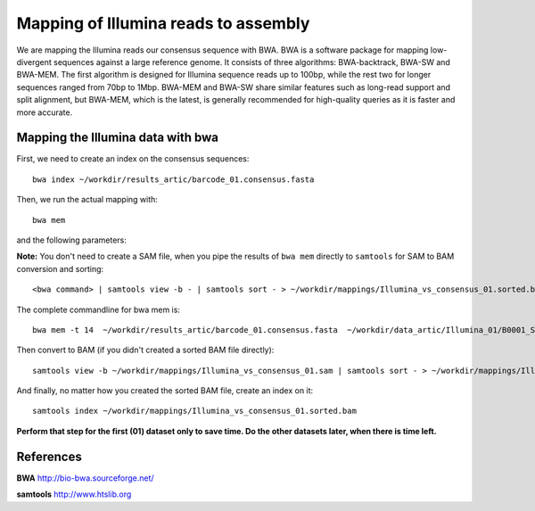 Mapping of Illumina reads to assembly 
-------------------------------------

We are mapping the Illumina reads our consensus sequence with BWA. BWA is a software package for mapping low-divergent sequences against a large reference genome. It consists of three algorithms: BWA-backtrack, BWA-SW and BWA-MEM. The first algorithm is designed for Illumina sequence reads up to 100bp, while the rest two for longer sequences ranged from 70bp to 1Mbp. BWA-MEM and BWA-SW share similar features such as long-read support and split alignment, but BWA-MEM, which is the latest, is generally recommended for high-quality queries as it is faster and more accurate.


Mapping the Illumina data with bwa
^^^^^^^^^^^^^^^^^^^^^^^^^^^^^^^^^^

First, we need to create an index on the consensus sequences::

  bwa index ~/workdir/results_artic/barcode_01.consensus.fasta
  

Then, we run the actual mapping with::

  bwa mem
  
and the following parameters:

+------------------------------------------+----------------+------------------------------------------------------------------------------------+
| What?                                    | parameter      | Our value                                                                          |
+==========================================+================+====================================================================================+
| The reference file                       | positional (1) | ~/workdir/results_artic/barcode_01.consensus.fasta                           |
+------------------------------------------+----------------+------------------------------------------------------------------------------------+
| The input file(s)                        | positional (2) | ~/workdir/data_artic/Illumina_01/B0001_S1_L001_R1_001.fastq.gz |
|                                          |                | and                                                                                |
|                                          |                | ~/workdir/data_artic/Illumina_01/B0001_S1_L001_R2_001.fastq.gz |
+------------------------------------------+----------------+------------------------------------------------------------------------------------+ 
| The output file                          | redirect with >| ~/workdir/mappings/Illumina_vs_consensus_01.sam                              |
+------------------------------------------+----------------+------------------------------------------------------------------------------------+
| The number of threads to be used         | -t             | 14                                                                                 |
+------------------------------------------+----------------+------------------------------------------------------------------------------------+

**Note:** You don't need to create a SAM file, when you pipe the results of ``bwa mem`` directly to ``samtools`` for SAM to BAM conversion and sorting::

  <bwa command> | samtools view -b - | samtools sort - > ~/workdir/mappings/Illumina_vs_consensus_01.sorted.bam

The complete commandline for bwa mem is::

  bwa mem -t 14  ~/workdir/results_artic/barcode_01.consensus.fasta  ~/workdir/data_artic/Illumina_01/B0001_S1_L001_R1_001.fastq.gz ~/workdir/data_artic/Illumina_01/B0001_S1_L001_R2_001.fastq.gz > ~/workdir/mappings/Illumina_vs_consensus_01.sam
  
Then convert to BAM (if you didn't created a sorted BAM file directly)::

  samtools view -b ~/workdir/mappings/Illumina_vs_consensus_01.sam | samtools sort - > ~/workdir/mappings/Illumina_vs_consensus_01.sorted.bam
  
And finally, no matter how you created the sorted BAM file, create an index on it::

  samtools index ~/workdir/mappings/Illumina_vs_consensus_01.sorted.bam

**Perform that step for the first (01) dataset only to save time. Do the other datasets later, when there is time left.**


References
^^^^^^^^^^

**BWA** http://bio-bwa.sourceforge.net/

**samtools** http://www.htslib.org
